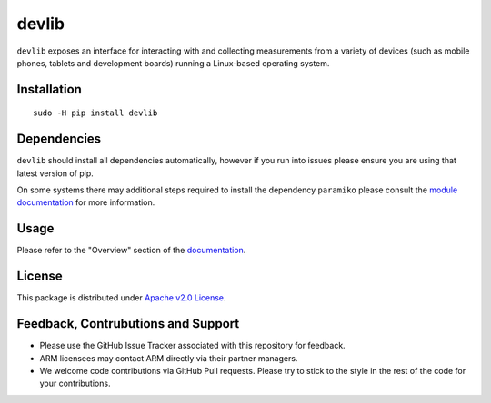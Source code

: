 devlib
======

``devlib`` exposes an interface for interacting with and collecting
measurements from a variety of devices (such as mobile phones, tablets and
development boards) running a Linux-based operating system.


Installation
------------

::

        sudo -H pip install devlib


Dependencies
------------

``devlib`` should install all dependencies automatically, however if you run
into issues please ensure you are using that latest version of pip.

On some systems there may additional steps required to install the dependency
``paramiko`` please consult the `module documentation <http://www.paramiko.org/installing.html>`_
for more information.

Usage
-----

Please refer  to the "Overview" section of the `documentation <http://devlib.readthedocs.io/en/latest/>`_.


License
-------

This package is distributed under `Apache v2.0 License <http://www.apache.org/licenses/LICENSE-2.0>`_. 


Feedback, Contrubutions and Support
-----------------------------------

- Please use the GitHub Issue Tracker associated with this repository for
  feedback.
- ARM licensees may contact ARM directly via their partner managers.
- We welcome code contributions via GitHub Pull requests. Please try to
  stick to the style in the rest of the code for your contributions.

